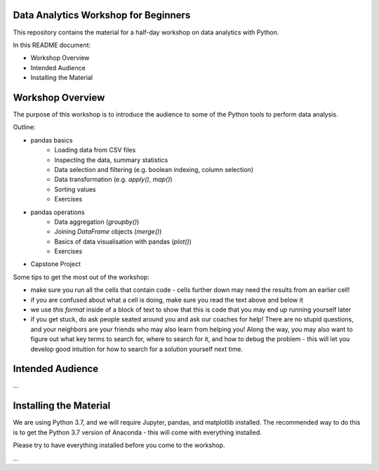 Data Analytics Workshop for Beginners
-----

This repository contains the material for a half-day workshop on data analytics with Python.

In this README document:

- Workshop Overview
- Intended Audience
- Installing the Material


Workshop Overview
-----

The purpose of this workshop is to introduce the audience to some of the Python tools to perform data analysis.

Outline:

- pandas basics
   - Loading data from CSV files
   - Inspecting the data, summary statistics
   - Data selection and filtering (e.g. boolean indexing, column selection)
   - Data transformation (e.g. `apply()`, `map()`)
   - Sorting values
   - Exercises
- pandas operations
   - Data aggregation (`groupby()`)
   - Joining `DataFrame` objects (`merge()`)
   - Basics of data visualisation with pandas (`plot()`)
   - Exercises
- Capstone Project

Some tips to get the most out of the workshop:

- make sure you run all the cells that contain code - cells further down may need the results from an earlier cell!
- if you are confused about what a cell is doing, make sure you read the text above and below it
- we use `this format` inside of a block of text to show that this is code that you may end up running yourself later
- if you get stuck, do ask people seated around you and ask our coaches for help! There are no stupid questions, and your neighbors are your friends who may also learn from helping you! Along the way, you may also want to figure out what key terms to search for, where to search for it, and how to debug the problem - this will let you develop good intuition for how to search for a solution yourself next time.

Intended Audience
-----

...


Installing the Material
-----

We are using Python 3.7, and we will require Jupyter, pandas, and matplotlib
installed. The recommended way to do this is to get the Python 3.7 version of
Anaconda - this will come with everything installed.

Please try to have everything installed before you come to the workshop.

...




